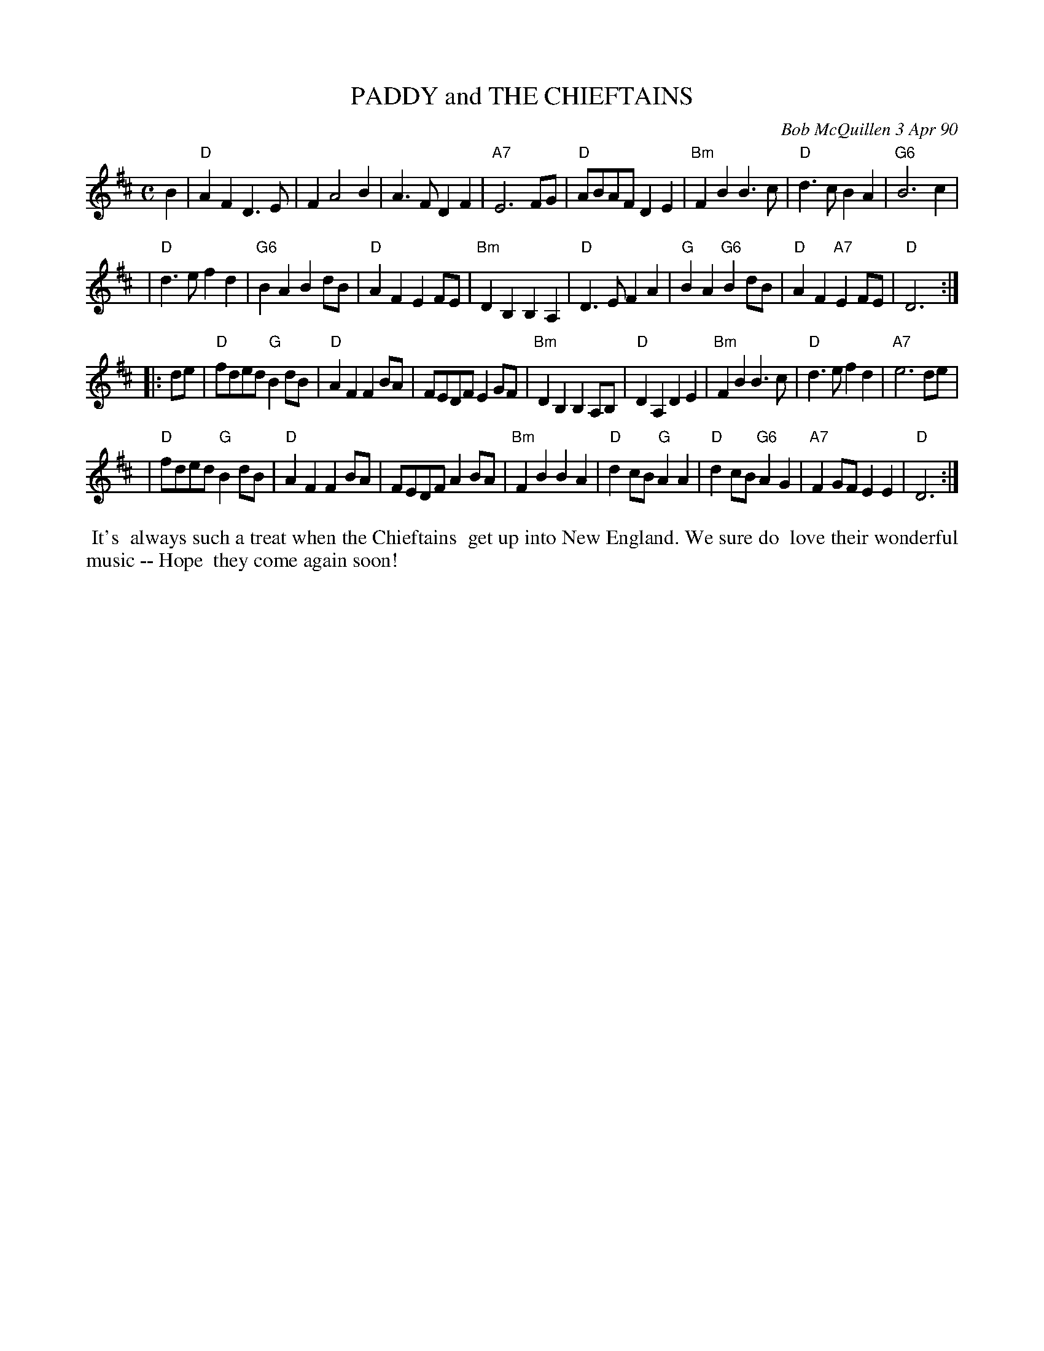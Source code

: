 X: 08086
T: PADDY and THE CHIEFTAINS
C: Bob McQuillen 3 Apr 90
B: Bob's Note Book 8 #86
%R: march
Z: 2021 John Chambers <jc:trillian.mit.edu>
M: C
L: 1/8
K: D
B2 \
| "D"A2F2 D3E | F2 A4 B2 | A3F D2F2 | "A7"E6 FG | "D"ABAF D2E2 | "Bm"F2B2 B3c | "D"d3c B2A2 | "G6"B6 c2 |
| "D"d3e f2d2 | "G6"B2A2 B2dB | "D"A2F2 E2FE | "Bm"D2B,2 B,2A,2 | "D"D3E F2A2 | "G"B2A2 "G6"B2dB | "D"A2F2 "A7"E2FE | "D"D6 :|
|: de \
| "D"fded "G"B2dB | "D"A2F2 F2BA | FEDF E2GF | "Bm"D2B,2 B,2A,B, | "D"D2A,2 D2E2 | "Bm"F2B2 B3c | "D"d3e f2d2 | "A7"e6 de |
| "D"fded "G"B2dB | "D"A2F2 F2BA | FEDF A2BA | "Bm"F2B2 B2A2 | "D"d2cB "G"A2A2 | "D"d2cB "G6"A2G2 | "A7"F2GF E2E2 | "D"D6 :|
%%begintext align
%% It's
%% always such a treat when the Chieftains
%% get up into New England. We sure do
%% love their wonderful music -- Hope
%% they come again soon!
%%endtext
